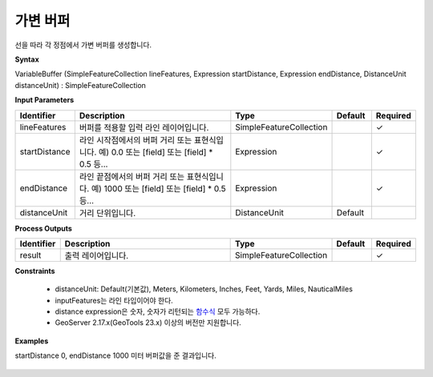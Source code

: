 .. _variablebuffer:

가변 버퍼
===============

선을 따라 각 정점에서 가변  버퍼를 생성합니다.

**Syntax**

VariableBuffer (SimpleFeatureCollection lineFeatures, Expression startDistance, Expression endDistance, DistanceUnit distanceUnit) : SimpleFeatureCollection

**Input Parameters**

.. list-table::
   :widths: 10 50 20 10 10

   * - **Identifier**
     - **Description**
     - **Type**
     - **Default**
     - **Required**

   * - lineFeatures
     - 버퍼를 적용할 입력 라인 레이어입니다.
     - SimpleFeatureCollection
     -
     - ✓

   * - startDistance
     - 라인 시작점에서의 버퍼 거리 또는 표현식입니다. 예) 0.0 또는 [field] 또는 [field] * 0.5 등...
     - Expression
     -
     - ✓

   * - endDistance
     - 라인 끝점에서의 버퍼 거리 또는 표현식입니다. 예) 1000 또는 [field] 또는 [field] * 0.5 등...
     - Expression
     -
     - ✓

   * - distanceUnit
     - 거리 단위입니다.
     - DistanceUnit
     - Default
     -

**Process Outputs**

.. list-table::
   :widths: 10 50 20 10 10

   * - **Identifier**
     - **Description**
     - **Type**
     - **Default**
     - **Required**

   * - result
     - 출력 레이어입니다.
     - SimpleFeatureCollection
     -
     - ✓

**Constraints**

 - distanceUnit: Default(기본값), Meters, Kilometers, Inches, Feet, Yards, Miles, NauticalMiles
 - inputFeatures는 라인 타입이어야 한다.
 - distance expression은 숫자, 숫자가 리턴되는 `함수식 <http://docs.geoserver.org/stable/en/user/filter/function_reference.html>`_ 모두 가능하다.
 - GeoServer 2.17.x(GeoTools 23.x) 이상의 버전만 지원합니다.


**Examples**

startDistance 0, endDistance 1000 미터 버퍼값을 준 결과입니다.

  .. image:: images/variablebuffer.png
